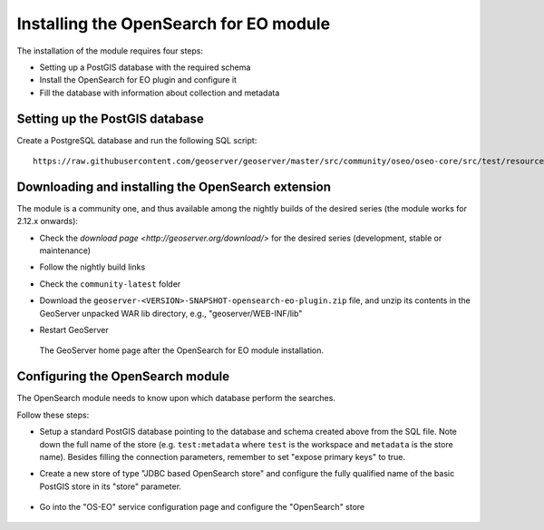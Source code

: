 .. _opensearch_eo_install:

Installing the OpenSearch for EO module
=======================================

The installation of the module requires four steps:

* Setting up a PostGIS database with the required schema
* Install the OpenSearch for EO plugin and configure it
* Fill the database with information about collection and metadata

Setting up the PostGIS database
-------------------------------

Create a PostgreSQL database and run the following SQL script::

  https://raw.githubusercontent.com/geoserver/geoserver/master/src/community/oseo/oseo-core/src/test/resources/postgis.sql

Downloading and installing the OpenSearch extension
---------------------------------------------------

The module is a community one, and thus available among the nightly builds of the
desired series (the module works for 2.12.x onwards):

* Check the `download page <http://geoserver.org/download/>` for the desired series (development,
  stable or maintenance)
* Follow the nightly build links
* Check the ``community-latest`` folder
* Download the ``geoserver-<VERSION>-SNAPSHOT-opensearch-eo-plugin.zip`` file, and unzip its contents in the GeoServer unpacked WAR lib directory, e.g., "geoserver/WEB-INF/lib"
* Restart GeoServer

  .. figure:: images/admin.png
     :align: center

     The GeoServer home page after the OpenSearch for EO module installation.


Configuring the OpenSearch module
---------------------------------

The OpenSearch module needs to know upon which database perform the searches.

Follow these steps:

* Setup a standard PostGIS database pointing to the database and schema created above
  from the SQL file. Note down the full name of the store (e.g. ``test:metadata`` where ``test``
  is the workspace and ``metadata`` is the store name). 
  Besides filling the connection parameters, remember to set "expose primary keys" to true.
* Create a new store of type "JDBC based OpenSearch store" and configure the fully qualified name
  of the basic PostGIS store in its "store" parameter.

  .. figure:: images/store.png
     :align: center

* Go into the "OS-EO" service configuration page and configure the "OpenSearch" store

  .. figure:: images/service.png
